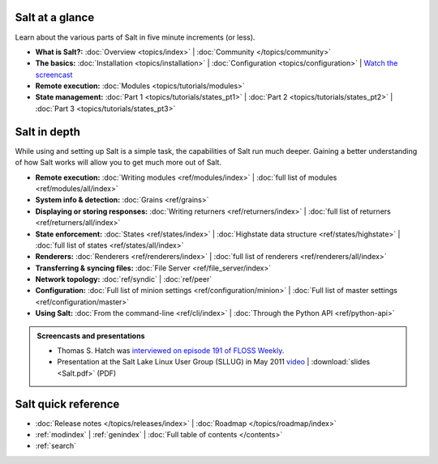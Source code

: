 .. _contents:

.. |vid| image:: /_static/film_link.png

.. _docs-tutorials:

Salt at a glance
================

Learn about the various parts of Salt in five minute increments (or less).

* **What is Salt?:**
  :doc:`Overview <topics/index>`
  | :doc:`Community </topics/community>`
* **The basics:**
  :doc:`Installation <topics/installation>`
  | :doc:`Configuration <topics/configuration>`
  | |vid| `Watch the screencast <http://blip.tv/saltstack/salt-installation-configuration-and-remote-execution-5713423>`_
* **Remote execution:**
  :doc:`Modules <topics/tutorials/modules>`
* **State management:**
  :doc:`Part 1 <topics/tutorials/states_pt1>`
  | :doc:`Part 2 <topics/tutorials/states_pt2>`
  | :doc:`Part 3 <topics/tutorials/states_pt3>`



.. _docs-reference:

Salt in depth
=============

While using and setting up Salt is a simple task, the capabilities of Salt run
much deeper. Gaining a better understanding of how Salt works will allow you to
get much more out of Salt.

* **Remote execution:**
  :doc:`Writing modules <ref/modules/index>`
  | :doc:`full list of modules <ref/modules/all/index>`
* **System info & detection:**
  :doc:`Grains <ref/grains>` 
* **Displaying or storing responses:**
  :doc:`Writing returners <ref/returners/index>`
  | :doc:`full list of returners <ref/returners/all/index>`
* **State enforcement:**
  :doc:`States <ref/states/index>`
  | :doc:`Highstate data structure <ref/states/highstate>`
  | :doc:`full list of states <ref/states/all/index>`
* **Renderers:**
  :doc:`Renderers <ref/renderers/index>`
  | :doc:`full list of renderers <ref/renderers/all/index>`
* **Transferring & syncing files:**
  :doc:`File Server <ref/file_server/index>`
* **Network topology:**
  :doc:`ref/syndic`
  | :doc:`ref/peer`
* **Configuration:**
  :doc:`Full list of minion settings <ref/configuration/minion>`
  | :doc:`Full list of master settings <ref/configuration/master>`
* **Using Salt:**
  :doc:`From the command-line <ref/cli/index>`
  | :doc:`Through the Python API <ref/python-api>`

.. admonition:: Screencasts and presentations

    * Thomas S. Hatch was `interviewed on episode 191 of FLOSS Weekly
      <http://twit.tv/show/floss-weekly/191>`_.
    * Presentation at the Salt Lake Linux User Group (SLLUG) in May 2011
      `video <http://blip.tv/thomas-s-hatch/salt-0-8-7-presentation-5180182>`_
      | :download:`slides <Salt.pdf>` (PDF)

Salt quick reference
====================

* :doc:`Release notes </topics/releases/index>`
  | :doc:`Roadmap </topics/roadmap/index>`
* :ref:`modindex`
  | :ref:`genindex`
  | :doc:`Full table of contents </contents>`
* :ref:`search`
